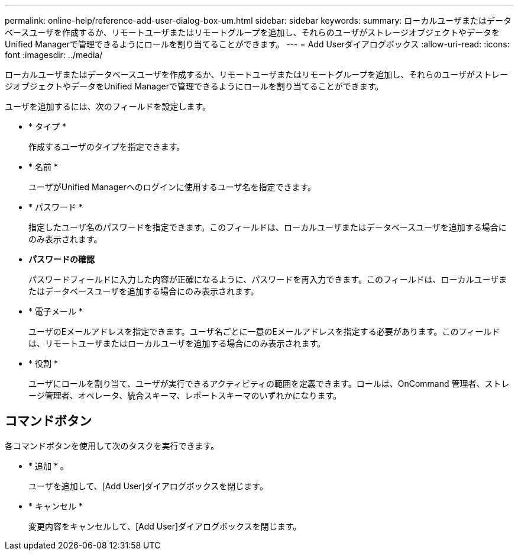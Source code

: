 ---
permalink: online-help/reference-add-user-dialog-box-um.html 
sidebar: sidebar 
keywords:  
summary: ローカルユーザまたはデータベースユーザを作成するか、リモートユーザまたはリモートグループを追加し、それらのユーザがストレージオブジェクトやデータをUnified Managerで管理できるようにロールを割り当てることができます。 
---
= Add Userダイアログボックス
:allow-uri-read: 
:icons: font
:imagesdir: ../media/


[role="lead"]
ローカルユーザまたはデータベースユーザを作成するか、リモートユーザまたはリモートグループを追加し、それらのユーザがストレージオブジェクトやデータをUnified Managerで管理できるようにロールを割り当てることができます。

ユーザを追加するには、次のフィールドを設定します。

* * タイプ *
+
作成するユーザのタイプを指定できます。

* * 名前 *
+
ユーザがUnified Managerへのログインに使用するユーザ名を指定できます。

* * パスワード *
+
指定したユーザ名のパスワードを指定できます。このフィールドは、ローカルユーザまたはデータベースユーザを追加する場合にのみ表示されます。

* *パスワードの確認*
+
パスワードフィールドに入力した内容が正確になるように、パスワードを再入力できます。このフィールドは、ローカルユーザまたはデータベースユーザを追加する場合にのみ表示されます。

* * 電子メール *
+
ユーザのEメールアドレスを指定できます。ユーザ名ごとに一意のEメールアドレスを指定する必要があります。このフィールドは、リモートユーザまたはローカルユーザを追加する場合にのみ表示されます。

* * 役割 *
+
ユーザにロールを割り当て、ユーザが実行できるアクティビティの範囲を定義できます。ロールは、OnCommand 管理者、ストレージ管理者、オペレータ、統合スキーマ、レポートスキーマのいずれかになります。





== コマンドボタン

各コマンドボタンを使用して次のタスクを実行できます。

* * 追加 * 。
+
ユーザを追加して、[Add User]ダイアログボックスを閉じます。

* * キャンセル *
+
変更内容をキャンセルして、[Add User]ダイアログボックスを閉じます。


